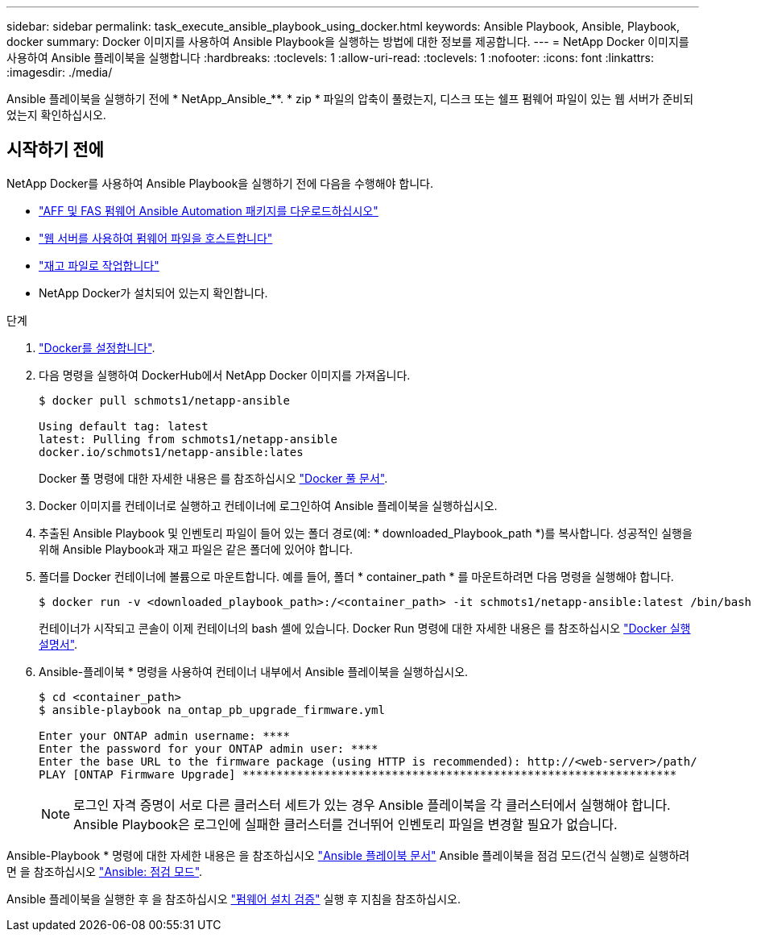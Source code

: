 ---
sidebar: sidebar 
permalink: task_execute_ansible_playbook_using_docker.html 
keywords: Ansible Playbook, Ansible, Playbook, docker 
summary: Docker 이미지를 사용하여 Ansible Playbook을 실행하는 방법에 대한 정보를 제공합니다. 
---
= NetApp Docker 이미지를 사용하여 Ansible 플레이북을 실행합니다
:hardbreaks:
:toclevels: 1
:allow-uri-read: 
:toclevels: 1
:nofooter: 
:icons: font
:linkattrs: 
:imagesdir: ./media/


[role="lead"]
Ansible 플레이북을 실행하기 전에 * NetApp_Ansible_**. * zip * 파일의 압축이 풀렸는지, 디스크 또는 쉘프 펌웨어 파일이 있는 웹 서버가 준비되었는지 확인하십시오.



== 시작하기 전에

NetApp Docker를 사용하여 Ansible Playbook을 실행하기 전에 다음을 수행해야 합니다.

* link:task_update_AFF_FAS_firmware.html["AFF 및 FAS 펌웨어 Ansible Automation 패키지를 다운로드하십시오"]
* link:task_hosting_firmware_files_using_web_server.html["웹 서버를 사용하여 펌웨어 파일을 호스트합니다"]
* link:concept_working_with_inventory_file.html["재고 파일로 작업합니다"]
* NetApp Docker가 설치되어 있는지 확인합니다.


.단계
. link:https://docs.docker.com/get-started/["Docker를 설정합니다"^].
. 다음 명령을 실행하여 DockerHub에서 NetApp Docker 이미지를 가져옵니다.
+
[listing]
----
$ docker pull schmots1/netapp-ansible

Using default tag: latest
latest: Pulling from schmots1/netapp-ansible
docker.io/schmots1/netapp-ansible:lates
----
+
Docker 풀 명령에 대한 자세한 내용은 를 참조하십시오 link:https://docs.docker.com/engine/reference/commandline/pull/["Docker 풀 문서"^].

. Docker 이미지를 컨테이너로 실행하고 컨테이너에 로그인하여 Ansible 플레이북을 실행하십시오.
. 추출된 Ansible Playbook 및 인벤토리 파일이 들어 있는 폴더 경로(예: * downloaded_Playbook_path *)를 복사합니다. 성공적인 실행을 위해 Ansible Playbook과 재고 파일은 같은 폴더에 있어야 합니다.
. 폴더를 Docker 컨테이너에 볼륨으로 마운트합니다. 예를 들어, 폴더 * container_path * 를 마운트하려면 다음 명령을 실행해야 합니다.
+
[listing]
----
$ docker run -v <downloaded_playbook_path>:/<container_path> -it schmots1/netapp-ansible:latest /bin/bash
----
+
컨테이너가 시작되고 콘솔이 이제 컨테이너의 bash 셸에 있습니다. Docker Run 명령에 대한 자세한 내용은 를 참조하십시오 link:https://docs.docker.com/engine/reference/run/["Docker 실행 설명서"^].

. Ansible-플레이북 * 명령을 사용하여 컨테이너 내부에서 Ansible 플레이북을 실행하십시오.
+
[listing]
----
$ cd <container_path>
$ ansible-playbook na_ontap_pb_upgrade_firmware.yml
 
Enter your ONTAP admin username: ****
Enter the password for your ONTAP admin user: ****
Enter the base URL to the firmware package (using HTTP is recommended): http://<web-server>/path/
PLAY [ONTAP Firmware Upgrade] ****************************************************************
----
+

NOTE: 로그인 자격 증명이 서로 다른 클러스터 세트가 있는 경우 Ansible 플레이북을 각 클러스터에서 실행해야 합니다. Ansible Playbook은 로그인에 실패한 클러스터를 건너뛰어 인벤토리 파일을 변경할 필요가 없습니다.



Ansible-Playbook * 명령에 대한 자세한 내용은 을 참조하십시오 link:https://docs.ansible.com/ansible/latest/cli/ansible-playbook.html["Ansible 플레이북 문서"^] Ansible 플레이북을 점검 모드(건식 실행)로 실행하려면 을 참조하십시오 link:https://docs.ansible.com/ansible/latest/user_guide/playbooks_checkmode.html["Ansible: 점검 모드"^].

Ansible 플레이북을 실행한 후 을 참조하십시오 link:task_validate_firmware_installation.html["펌웨어 설치 검증"] 실행 후 지침을 참조하십시오.
